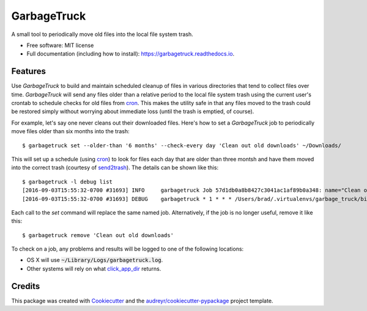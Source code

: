===============================
GarbageTruck
===============================

.. image:: https://img.shields.io/pypi/v/garbagetruck.svg
        :target: https://pypi.python.org/pypi/garbagetruck

.. image:: https://img.shields.io/travis/bradrf/garbagetruck.svg
        :target: https://travis-ci.org/bradrf/garbagetruck

.. image:: https://readthedocs.org/projects/garbagetruck/badge/?version=latest
        :target: https://garbagetruck.readthedocs.io/en/latest/?badge=latest
        :alt: Documentation Status

.. image:: https://pyup.io/repos/github/bradrf/garbagetruck/shield.svg
     :target: https://pyup.io/repos/github/bradrf/garbagetruck/
     :alt: Updates

A small tool to periodically move old files into the local file system trash.

* Free software: MIT license
* Full documentation (including how to install): https://garbagetruck.readthedocs.io.


Features
--------

Use `GarbageTruck` to build and maintain scheduled cleanup of files in various directories that tend
to collect files over time. `GarbageTruck` will send any files older than a relative period to the
local file system trash using the current user's crontab to schedule checks for old files from
cron_. This makes the utility safe in that any files moved to the trash could be restored simply
without worrying about immediate loss (until the trash is emptied, of course).

For example, let's say one never cleans out their downloaded files. Here's how to set a
`GarbageTruck` job to periodically move files older than six months into the trash::

   $ garbagetruck set --older-than '6 months' --check-every day 'Clean out old downloads' ~/Downloads/

This will set up a schedule (using cron_) to look for files each day that are older than three
montsh and have them moved into the correct trash (courtesy of send2trash_). The details can be
shown like this::

   $ garbagetruck -l debug list
   [2016-09-03T15:55:32-0700 #31693] INFO     garbagetruck Job 57d1db0a8b8427c3041ac1af89b0a348: name="Clean out old downloads" dirs=["/Users/brad/Downloads"] files_older_than="3 months" check_every="day"
   [2016-09-03T15:55:32-0700 #31693] DEBUG    garbagetruck * 1 * * * /Users/brad/.virtualenvs/garbage_truck/bin/garbagetruck run 57d1db0a8b8427c3041ac1af89b0a348 # GarbageTruck: Clean out old downloads

Each call to the `set` command will replace the same named job. Alternatively, if the job is no
longer useful, remove it like this::

   $ garbagetruck remove 'Clean out old downloads'

To check on a job, any problems and results will be logged to one of the following locations:

* OS X will use :code:`~/Library/Logs/garbagetruck.log`.
* Other systems will rely on what click_app_dir_ returns.


Credits
---------

This package was created with Cookiecutter_ and the `audreyr/cookiecutter-pypackage`_ project template.

.. _cron: https://pypi.python.org/pypi/python-crontab
.. _send2trash: https://github.com/hsoft/send2trash
.. _click_app_dir: http://click.pocoo.org/6/api/#click.get_app_dir
.. _Cookiecutter: https://github.com/audreyr/cookiecutter
.. _`audreyr/cookiecutter-pypackage`: https://github.com/audreyr/cookiecutter-pypackage
